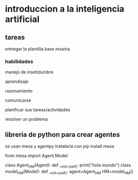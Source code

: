 * introduccion a la inteligencia artificial

** tareas

entregar la plantilla base msaina


*** habilidades

manejo de insetidumbre

aprendisaje

razonamiento

comunicarse

planificar sus tareas/actividades

resolver un problema

** libreria de python para crear agentes

se usan mesa y agentpy
instalarla con pip install mesa

#+beging_src python
from mesa import Agent,Model

class Agent_HM(Agent):
  def __init__(self):
     print("hola mundo")
class model_HM(Model):
  def __init__(self):
    agent=Agent_HM
HM=model_HM()
#+end_src
